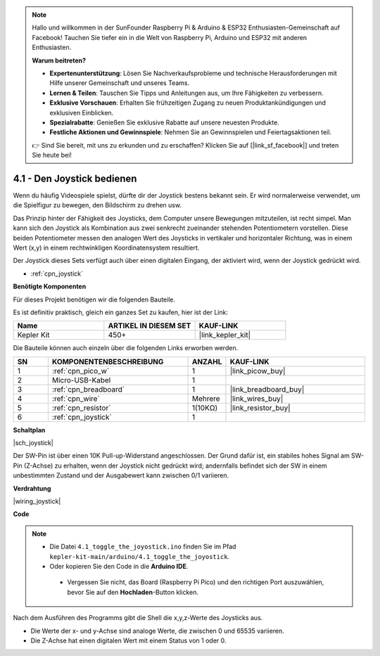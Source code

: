 .. note::

    Hallo und willkommen in der SunFounder Raspberry Pi & Arduino & ESP32 Enthusiasten-Gemeinschaft auf Facebook! Tauchen Sie tiefer ein in die Welt von Raspberry Pi, Arduino und ESP32 mit anderen Enthusiasten.

    **Warum beitreten?**

    - **Expertenunterstützung**: Lösen Sie Nachverkaufsprobleme und technische Herausforderungen mit Hilfe unserer Gemeinschaft und unseres Teams.
    - **Lernen & Teilen**: Tauschen Sie Tipps und Anleitungen aus, um Ihre Fähigkeiten zu verbessern.
    - **Exklusive Vorschauen**: Erhalten Sie frühzeitigen Zugang zu neuen Produktankündigungen und exklusiven Einblicken.
    - **Spezialrabatte**: Genießen Sie exklusive Rabatte auf unsere neuesten Produkte.
    - **Festliche Aktionen und Gewinnspiele**: Nehmen Sie an Gewinnspielen und Feiertagsaktionen teil.

    👉 Sind Sie bereit, mit uns zu erkunden und zu erschaffen? Klicken Sie auf [|link_sf_facebook|] und treten Sie heute bei!

.. _ar_joystick:

4.1 - Den Joystick bedienen
============================

Wenn du häufig Videospiele spielst, dürfte dir der Joystick bestens bekannt sein.
Er wird normalerweise verwendet, um die Spielfigur zu bewegen, den Bildschirm zu drehen usw.

Das Prinzip hinter der Fähigkeit des Joysticks, dem Computer unsere Bewegungen mitzuteilen, ist recht simpel.
Man kann sich den Joystick als Kombination aus zwei senkrecht zueinander stehenden Potentiometern vorstellen.
Diese beiden Potentiometer messen den analogen Wert des Joysticks in vertikaler und horizontaler Richtung, was in einem Wert (x,y) in einem rechtwinkligen Koordinatensystem resultiert.

Der Joystick dieses Sets verfügt auch über einen digitalen Eingang, der aktiviert wird, wenn der Joystick gedrückt wird.

* :ref:`cpn_joystick`

**Benötigte Komponenten**

Für dieses Projekt benötigen wir die folgenden Bauteile. 

Es ist definitiv praktisch, gleich ein ganzes Set zu kaufen, hier ist der Link:

.. list-table::
    :widths: 20 20 20
    :header-rows: 1

    *   - Name
        - ARTIKEL IN DIESEM SET
        - KAUF-LINK
    *   - Kepler Kit
        - 450+
        - |link_kepler_kit|

Die Bauteile können auch einzeln über die folgenden Links erworben werden.

.. list-table::
    :widths: 5 20 5 20
    :header-rows: 1

    *   - SN
        - KOMPONENTENBESCHREIBUNG
        - ANZAHL
        - KAUF-LINK

    *   - 1
        - :ref:`cpn_pico_w`
        - 1
        - |link_picow_buy|
    *   - 2
        - Micro-USB-Kabel
        - 1
        - 
    *   - 3
        - :ref:`cpn_breadboard`
        - 1
        - |link_breadboard_buy|
    *   - 4
        - :ref:`cpn_wire`
        - Mehrere
        - |link_wires_buy|
    *   - 5
        - :ref:`cpn_resistor`
        - 1(10KΩ)
        - |link_resistor_buy|
    *   - 6
        - :ref:`cpn_joystick`
        - 1
        - 

**Schaltplan**

|sch_joystick|

Der SW-Pin ist über einen 10K Pull-up-Widerstand angeschlossen. Der Grund dafür ist, ein stabiles hohes Signal am SW-Pin (Z-Achse) zu erhalten, wenn der Joystick nicht gedrückt wird; andernfalls befindet sich der SW in einem unbestimmten Zustand und der Ausgabewert kann zwischen 0/1 variieren.

**Verdrahtung**

|wiring_joystick|

**Code**

.. note::

   * Die Datei ``4.1_toggle_the_joyostick.ino`` finden Sie im Pfad ``kepler-kit-main/arduino/4.1_toggle_the_joyostick``.
   * Oder kopieren Sie den Code in die **Arduino IDE**.

    * Vergessen Sie nicht, das Board (Raspberry Pi Pico) und den richtigen Port auszuwählen, bevor Sie auf den **Hochladen**-Button klicken.

.. raw:: html
    
    <iframe src=https://create.arduino.cc/editor/sunfounder01/dfe53878-7cb4-4543-bb97-7f5ef5aad15a/preview?embed style="height:510px;width:100%;margin:10px 0" frameborder=0></iframe>

Nach dem Ausführen des Programms gibt die Shell die x,y,z-Werte des Joysticks aus.

* Die Werte der x- und y-Achse sind analoge Werte, die zwischen 0 und 65535 variieren.
* Die Z-Achse hat einen digitalen Wert mit einem Status von 1 oder 0.
